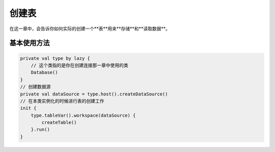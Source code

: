 ========
创建表
========

在这一章中，会告诉你如何实际的创建一个**表**用来**存储**和**读取数据**。

基本使用方法
========

.. code-block:: kotlin

    private val type by lazy {
        // 这个类指的是你在创建连接那一章中使用的类
        Database()
    }
    // 创建数据源
    private val dataSource = type.host().createDataSource()
    // 在本类实例化的时候进行表的创建工作
    init {
        type.tableVar().workspace(dataSource) {
            createTable()
        }.run()
    }
